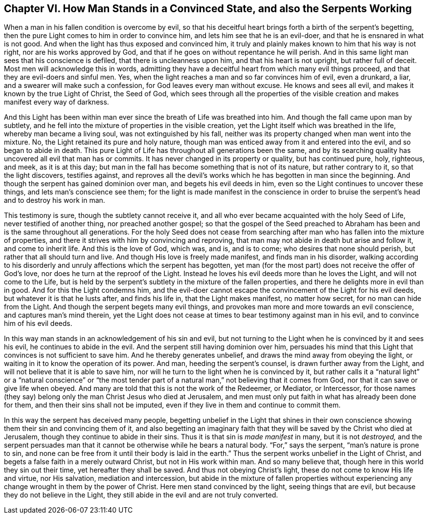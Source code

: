 [short="How Man Stands in a Convinced State"]
== Chapter VI. How Man Stands in a Convinced State, and also the Serpents Working

When a man in his fallen condition is overcome by evil,
so that his deceitful heart brings forth a birth of the serpent`'s begetting,
then the pure Light comes to him in order to convince him,
and lets him see that he is an evil-doer, and that he is ensnared in what is not good.
And when the light has thus exposed and convinced him,
it truly and plainly makes known to him that his way is not right,
nor are his works approved by God,
and that if he goes on without repentance he will perish.
And in this same light man sees that his conscience is defiled,
that there is uncleanness upon him, and that his heart is not upright,
but rather full of deceit.
Most men will acknowledge this in words,
admitting they have a deceitful heart from which many evil things proceed,
and that they are evil-doers and sinful men.
Yes, when the light reaches a man and so far convinces him of evil, even a drunkard,
a liar, and a swearer will make such a confession,
for God leaves every man without excuse.
He knows and sees all evil, and makes it known by the true Light of Christ,
the Seed of God,
which sees through all the properties of the visible
creation and makes manifest every way of darkness.

And this Light has been within man ever since the breath of Life was breathed into him.
And though the fall came upon man by subtlety,
and he fell into the mixture of properties in the visible creation,
yet the Light itself which was breathed in the life, whereby man became a living soul,
was not extinguished by his fall,
neither was its property changed when man went into the mixture.
No, the Light retained its pure and holy nature,
though man was enticed away from it and entered into the evil,
and so began to abide in death.
This pure Light of Life has throughout all generations been the same,
and by its searching quality has uncovered all evil that man has or commits.
It has never changed in its property or quality, but has continued pure, holy, righteous,
and meek, as it is at this day;
but man in the fall has become something that is not of its nature,
but rather contrary to it, so that the light discovers, testifies against,
and reproves all the devil`'s works which he has begotten in man since the beginning.
And though the serpent has gained dominion over man, and begets his evil deeds in him,
even so the Light continues to uncover these things, and lets man`'s conscience see them;
for the light is made manifest in the conscience in order to bruise
the serpent`'s head and to destroy his work in man.

This testimony is sure, though the subtlety cannot receive it,
and all who ever became acquainted with the holy Seed of Life,
never testified of another thing, nor preached another gospel;
so that the gospel of the Seed preached to Abraham
has been and is the same throughout all generations.
For the holy Seed does not cease from searching after
man who has fallen into the mixture of properties,
and there it strives with him by convincing and reproving,
that man may not abide in death but arise and follow it, and come to inherit life.
And this is the love of God, which was, and is, and is to come;
who desires that none should perish, but rather that all should turn and live.
And though His love is freely made manifest, and finds man in his disorder,
walking according to his disorderly and unruly affections which the serpent has begotten,
yet man (for the most part) does not receive the offer of God`'s love,
nor does he turn at the reproof of the Light.
Instead he loves his evil deeds more than he loves the Light,
and will not come to the Life,
but is held by the serpent`'s subtlety in the mixture of the fallen properties,
and there he delights more in evil than in good.
And for this the Light condemns him,
and the evil-doer cannot escape the convincement of the Light for his evil deeds,
but whatever it is that he lusts after, and finds his life in,
that the Light makes manifest, no matter how secret, for no man can hide from the Light.
And though the serpent begets many evil things,
and provokes man more and more towards an evil conscience,
and captures man`'s mind therein,
yet the Light does not cease at times to bear testimony against man in his evil,
and to convince him of his evil deeds.

In this way man stands in an acknowledgement of his sin and evil,
but not turning to the Light when he is convinced by it and sees his evil,
he continues to abide in the evil.
And the serpent still having dominion over him,
persuades his mind that this Light that convinces is not sufficient to save him.
And he thereby generates unbelief, and draws the mind away from obeying the light,
or waiting in it to know the operation of its power.
And man, heeding the serpent`'s counsel, is drawn further away from the Light,
and will not believe that it is able to save him,
nor will he turn to the light when he is convinced by it,
but rather calls it a "`natural light`" or a "`natural conscience`" or "`the
most tender part of a natural man,`" not believing that it comes from God,
nor that it can save or give life when obeyed.
And many are told that this is not the work of the Redeemer, or Mediator, or Intercessor,
for those names (they say) belong only the man Christ Jesus who died at Jerusalem,
and men must only put faith in what has already been done for them,
and then their sins shall not be imputed,
even if they live in them and continue to commit them.

In this way the serpent has deceived many people,
begetting unbelief in the Light that shines in their own conscience
showing them their sin and convincing them of it,
and also begetting an imaginary faith that they will
be saved by the Christ who died at Jerusalem,
though they continue to abide in their sins.
Thus it is that sin is _made manifest_ in many, but it is not _destroyed,_
and the serpent persuades man that it cannot be otherwise while he bears a natural body.
"`For,`" says the serpent, "`man`'s nature is prone to sin,
and none can be free from it until their body is laid in the earth.`"
Thus the serpent works unbelief in the Light of Christ,
and begets a false faith in a merely outward Christ, but not in His work within man.
And so many believe that, though here in this world they sin out their time,
yet hereafter they shall be saved.
And thus not obeying Christ`'s light, these do not come to know His life and virtue,
nor His salvation, mediation and intercession,
but abide in the mixture of fallen properties without experiencing
any change wrought in them by the power of Christ.
Here men stand convinced by the light, seeing things that are evil,
but because they do not believe in the Light,
they still abide in the evil and are not truly converted.
